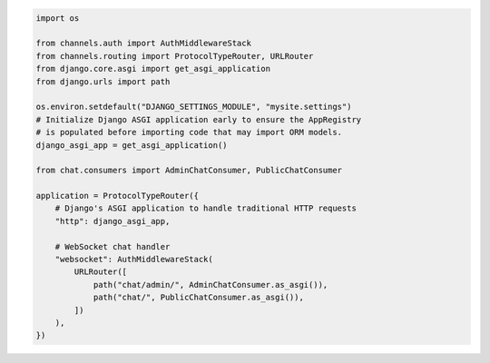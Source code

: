 .. code-block:: python

    import os

    from channels.auth import AuthMiddlewareStack
    from channels.routing import ProtocolTypeRouter, URLRouter
    from django.core.asgi import get_asgi_application
    from django.urls import path

    os.environ.setdefault("DJANGO_SETTINGS_MODULE", "mysite.settings")
    # Initialize Django ASGI application early to ensure the AppRegistry
    # is populated before importing code that may import ORM models.
    django_asgi_app = get_asgi_application()

    from chat.consumers import AdminChatConsumer, PublicChatConsumer

    application = ProtocolTypeRouter({
        # Django's ASGI application to handle traditional HTTP requests
        "http": django_asgi_app,

        # WebSocket chat handler
        "websocket": AuthMiddlewareStack(
            URLRouter([
                path("chat/admin/", AdminChatConsumer.as_asgi()),
                path("chat/", PublicChatConsumer.as_asgi()),
            ])
        ),
    })